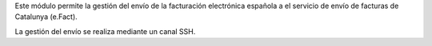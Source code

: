 Este módulo permite la gestión del envío de la facturación electrónica española
a el servicio de envío de facturas de Catalunya (e.Fact).

La gestión del envío se realiza mediante un canal SSH.
